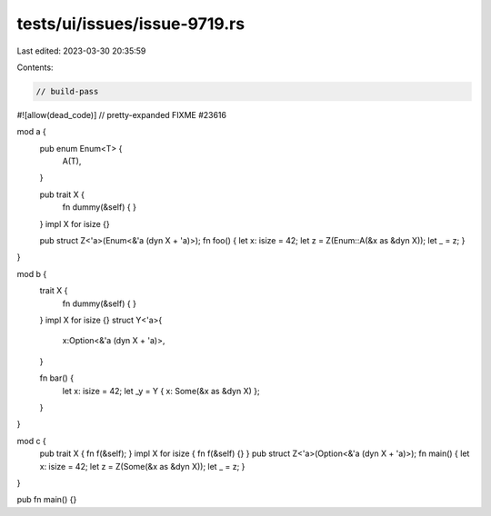 tests/ui/issues/issue-9719.rs
=============================

Last edited: 2023-03-30 20:35:59

Contents:

.. code-block:: rs

    // build-pass
#![allow(dead_code)]
// pretty-expanded FIXME #23616

mod a {
    pub enum Enum<T> {
        A(T),
    }

    pub trait X {
        fn dummy(&self) { }
    }
    impl X for isize {}

    pub struct Z<'a>(Enum<&'a (dyn X + 'a)>);
    fn foo() { let x: isize = 42; let z = Z(Enum::A(&x as &dyn X)); let _ = z; }
}

mod b {
    trait X {
        fn dummy(&self) { }
    }
    impl X for isize {}
    struct Y<'a>{
        x:Option<&'a (dyn X + 'a)>,
    }

    fn bar() {
        let x: isize = 42;
        let _y = Y { x: Some(&x as &dyn X) };
    }
}

mod c {
    pub trait X { fn f(&self); }
    impl X for isize { fn f(&self) {} }
    pub struct Z<'a>(Option<&'a (dyn X + 'a)>);
    fn main() { let x: isize = 42; let z = Z(Some(&x as &dyn X)); let _ = z; }
}

pub fn main() {}


